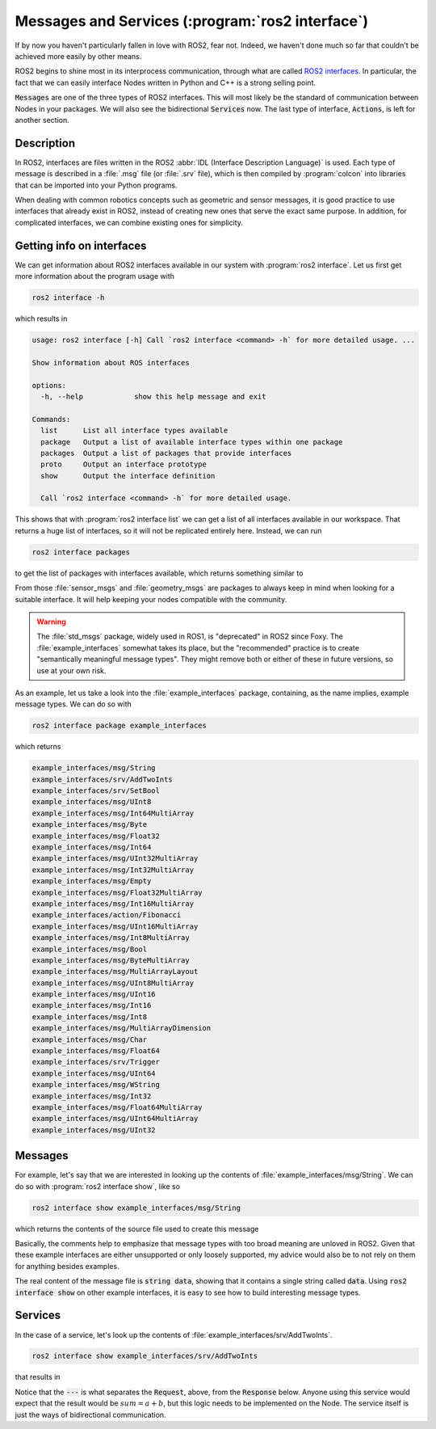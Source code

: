 Messages and Services (:program:`ros2 interface`)
=================================================

If by now you haven't particularly fallen in love with ROS2, fear not. Indeed, we haven't done much so far that couldn't be achieved more easily by other means.

ROS2 begins to shine most in its interprocess communication, through what are called `ROS2 interfaces <https://docs.ros.org/en/humble/Concepts/About-ROS-Interfaces.html>`_. In particular, the fact that we can easily interface Nodes written in Python and C++ is a strong selling point.

:code:`Messages` are one of the three types of ROS2 interfaces. This will most likely be the standard of communication between Nodes in your packages. We will also see the bidirectional :code:`Services` now. The last type of interface, :code:`Actions`, is left for another section.

Description
-----------

In ROS2, interfaces are files written in the ROS2 :abbr:`IDL (Interface Description Language)` is used. Each type of message is described in a :file:`.msg` file (or :file:`.srv` file), which is then compiled by :program:`colcon` into libraries that can be imported into your Python programs.

When dealing with common robotics concepts such as geometric and sensor messages, it is good practice to use interfaces that already exist in ROS2, instead of creating new ones that serve the exact same purpose. In addition, for complicated interfaces, we can combine existing ones for simplicity. 

Getting info on interfaces
--------------------------

We can get information about ROS2 interfaces available in our system with :program:`ros2 interface`. Let us first get more information about the program usage with

.. code:: console
   
   ros2 interface -h
   
which results in

.. code:: console

    usage: ros2 interface [-h] Call `ros2 interface <command> -h` for more detailed usage. ...

    Show information about ROS interfaces

    options:
      -h, --help            show this help message and exit

    Commands:
      list      List all interface types available
      package   Output a list of available interface types within one package
      packages  Output a list of packages that provide interfaces
      proto     Output an interface prototype
      show      Output the interface definition

      Call `ros2 interface <command> -h` for more detailed usage.
      
This shows that with :program:`ros2 interface list` we can get a list of all interfaces available in our workspace. That returns a huge list of interfaces, so it will not be replicated entirely here. Instead, we can run

.. code:: console

     ros2 interface packages
     
to get the list of packages with interfaces available, which returns something similar to
 
.. code-block:: console
    :emphasize-lines:: 8, 19
 
    action_msgs
    action_tutorials_interfaces
    actionlib_msgs
    builtin_interfaces
    composition_interfaces
    diagnostic_msgs
    example_interfaces
    geometry_msgs
    lifecycle_msgs
    logging_demo
    map_msgs
    nav_msgs
    pcl_msgs
    pendulum_msgs
    rcl_interfaces
    rmw_dds_common
    rosbag2_interfaces
    rosgraph_msgs
    sensor_msgs
    shape_msgs
    statistics_msgs
    std_msgs
    std_srvs
    stereo_msgs
    tf2_msgs
    trajectory_msgs
    turtlesim
    unique_identifier_msgs
    visualization_msgs


From those :file:`sensor_msgs` and :file:`geometry_msgs` are packages to always keep in mind when looking for a suitable interface. It will help keeping your nodes compatible with the community.

.. warning:: 

   The :file:`std_msgs` package, widely used in ROS1, is "deprecated" in ROS2 since Foxy. The :file:`example_interfaces` somewhat takes its place, but the "recommended" practice is to create "semantically meaningful message types". They might remove both or either of these in future versions, so use at your own risk. 

As an example, let us take a look into the :file:`example_interfaces` package, containing, as the name implies, example message types. We can do so with 
 
.. code:: console

    ros2 interface package example_interfaces
    
which returns

.. code:: console

    example_interfaces/msg/String
    example_interfaces/srv/AddTwoInts
    example_interfaces/srv/SetBool
    example_interfaces/msg/UInt8
    example_interfaces/msg/Int64MultiArray
    example_interfaces/msg/Byte
    example_interfaces/msg/Float32
    example_interfaces/msg/Int64
    example_interfaces/msg/UInt32MultiArray
    example_interfaces/msg/Int32MultiArray
    example_interfaces/msg/Empty
    example_interfaces/msg/Float32MultiArray
    example_interfaces/msg/Int16MultiArray
    example_interfaces/action/Fibonacci
    example_interfaces/msg/UInt16MultiArray
    example_interfaces/msg/Int8MultiArray
    example_interfaces/msg/Bool
    example_interfaces/msg/ByteMultiArray
    example_interfaces/msg/MultiArrayLayout
    example_interfaces/msg/UInt8MultiArray
    example_interfaces/msg/UInt16
    example_interfaces/msg/Int16
    example_interfaces/msg/Int8
    example_interfaces/msg/MultiArrayDimension
    example_interfaces/msg/Char
    example_interfaces/msg/Float64
    example_interfaces/srv/Trigger
    example_interfaces/msg/UInt64
    example_interfaces/msg/WString
    example_interfaces/msg/Int32
    example_interfaces/msg/Float64MultiArray
    example_interfaces/msg/UInt64MultiArray
    example_interfaces/msg/UInt32

Messages
--------

For example, let's say that we are interested in looking up the contents of :file:`example_interfaces/msg/String`. We can do so with :program:`ros2 interface show`, like so

.. code:: console

    ros2 interface show example_interfaces/msg/String
    
which returns the contents of the source file used to create this message

.. code-block:: yaml
    :emphasize-lines: 5

    # This is an example message of using a primitive datatype, string.
    # If you want to test with this that's fine, but if you are deploying
    # it into a system you should create a semantically meaningful message type.
    # If you want to embed it in another message, use the primitive data type instead.
    string data

Basically, the comments help to emphasize that message types with too broad meaning are unloved in ROS2. Given that these example interfaces are either unsupported or only loosely supported, my advice would also be to not rely on them for anything besides examples.

The real content of the message file is :code:`string data`, showing that it contains a single string called :code:`data`. Using :code:`ros2 interface show` on other example interfaces, it is easy to see how to build interesting message types.

Services
--------

In the case of a service, let's look up the contents of :file:`example_interfaces/srv/AddTwoInts`.

.. code:: console

    ros2 interface show example_interfaces/srv/AddTwoInts
    
that results in
    
.. code-block:: yaml
   :emphasize-lines:  3

   int64 a
   int64 b
   ---
   int64 sum

Notice that the :code:`---` is what separates the :code:`Request`, above, from the :code:`Response` below. Anyone using this service would expect that the result would be :math:`sum = a + b`, but this logic needs to be implemented on the Node. The service itself is just the ways of bidirectional communication.

